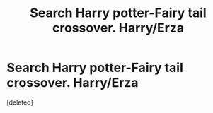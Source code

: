 #+TITLE: Search Harry potter-Fairy tail crossover. Harry/Erza

* Search Harry potter-Fairy tail crossover. Harry/Erza
:PROPERTIES:
:Score: 0
:DateUnix: 1529605079.0
:DateShort: 2018-Jun-21
:FlairText: Fic Search
:END:
[deleted]


